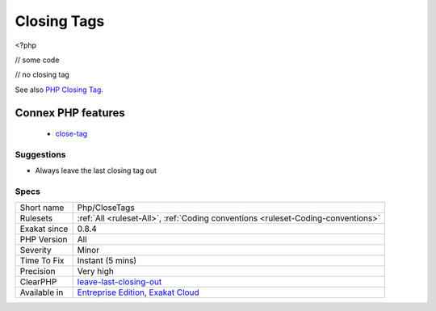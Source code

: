 .. _php-closetags:

.. _closing-tags:

Closing Tags
++++++++++++

.. meta\:\:
	:description:
		Closing Tags: PHP manual recommends that script should be left open, without the final closing ``.
	:twitter:card: summary_large_image
	:twitter:site: @exakat
	:twitter:title: Closing Tags
	:twitter:description: Closing Tags: PHP manual recommends that script should be left open, without the final closing ``
	:twitter:creator: @exakat
	:twitter:image:src: https://www.exakat.io/wp-content/uploads/2020/06/logo-exakat.png
	:og:image: https://www.exakat.io/wp-content/uploads/2020/06/logo-exakat.png
	:og:title: Closing Tags
	:og:type: article
	:og:description: PHP manual recommends that script should be left open, without the final closing ``
	:og:url: https://php-tips.readthedocs.io/en/latest/tips/Php/CloseTags.html
	:og:locale: en
  PHP manual recommends that script should be left open, without the final closing ``?>``. This way, one will avoid the infamous bug ``'Header already sent'``, associated with left-over spaces, that are lying after this closing tag.
<?php

// some code

// no closing tag

See also `PHP Closing Tag <https://codeigniter.com/userguide3/general/styleguide.html#php-closing-tag>`_.

Connex PHP features
-------------------

  + `close-tag <https://php-dictionary.readthedocs.io/en/latest/dictionary/close-tag.ini.html>`_


Suggestions
___________

* Always leave the last closing tag out




Specs
_____

+--------------+-------------------------------------------------------------------------------------------------------------------------+
| Short name   | Php/CloseTags                                                                                                           |
+--------------+-------------------------------------------------------------------------------------------------------------------------+
| Rulesets     | :ref:`All <ruleset-All>`, :ref:`Coding conventions <ruleset-Coding-conventions>`                                        |
+--------------+-------------------------------------------------------------------------------------------------------------------------+
| Exakat since | 0.8.4                                                                                                                   |
+--------------+-------------------------------------------------------------------------------------------------------------------------+
| PHP Version  | All                                                                                                                     |
+--------------+-------------------------------------------------------------------------------------------------------------------------+
| Severity     | Minor                                                                                                                   |
+--------------+-------------------------------------------------------------------------------------------------------------------------+
| Time To Fix  | Instant (5 mins)                                                                                                        |
+--------------+-------------------------------------------------------------------------------------------------------------------------+
| Precision    | Very high                                                                                                               |
+--------------+-------------------------------------------------------------------------------------------------------------------------+
| ClearPHP     | `leave-last-closing-out <https://github.com/dseguy/clearPHP/tree/master/rules/leave-last-closing-out.md>`__             |
+--------------+-------------------------------------------------------------------------------------------------------------------------+
| Available in | `Entreprise Edition <https://www.exakat.io/entreprise-edition>`_, `Exakat Cloud <https://www.exakat.io/exakat-cloud/>`_ |
+--------------+-------------------------------------------------------------------------------------------------------------------------+


